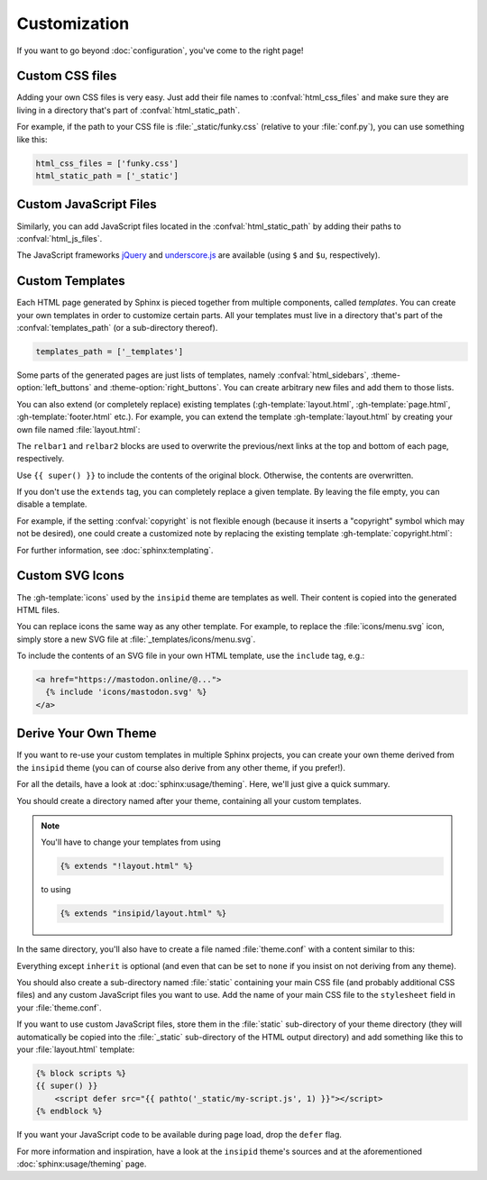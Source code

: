 Customization
=============

If you want to go beyond :doc:`configuration`, you've come to the right page!


Custom CSS files
----------------

Adding your own CSS files is very easy.
Just add their file names to :confval:`html_css_files`
and make sure they are living in a directory
that's part of :confval:`html_static_path`.

For example, if the path to your CSS file is :file:`_static/funky.css`
(relative to your :file:`conf.py`), you can use something like this:

.. code-block:: python

    html_css_files = ['funky.css']
    html_static_path = ['_static']


Custom JavaScript Files
-----------------------

Similarly, you can add JavaScript files located in the
:confval:`html_static_path` by adding their paths to :confval:`html_js_files`.

The JavaScript frameworks jQuery_ and underscore.js_ are available
(using ``$`` and ``$u``, respectively).

.. _jQuery: https://jquery.com/
.. _underscore.js: https://underscorejs.org/

Custom Templates
----------------

Each HTML page generated by Sphinx is pieced together from multiple components,
called *templates*.
You can create your own templates in order to customize certain parts.
All your templates must live in a directory that's part of the
:confval:`templates_path` (or a sub-directory thereof).

.. code-block:: python

    templates_path = ['_templates']

Some parts of the generated pages are just lists of templates,
namely :confval:`html_sidebars`,
:theme-option:`left_buttons` and
:theme-option:`right_buttons`.
You can create arbitrary new files and add them to those lists.

You can also extend (or completely replace) existing templates
(:gh-template:`layout.html`, :gh-template:`page.html`,
:gh-template:`footer.html` etc.).
For example, you can extend the template :gh-template:`layout.html`
by creating your own file named :file:`layout.html`:

.. code-block:: html+jinja
    :name: layout-html
    :caption: :file:`_templates/layout.html`

    {% extends "!layout.html" %}

    {% block htmltitle %}
    <title>Best docs ever!</title>
    {% endblock %}

    {% block relbar1 %}{% endblock %}

    {% block relbar2 %}{% endblock %}

    {% block comments %}
    <!-- embed some comment service here -->
    {% endblock %}

    {% block footer %}
    {{ super() }}
    <!-- embed some analytics service here -->
    {% endblock %}

The ``relbar1`` and ``relbar2`` blocks are used to overwrite
the previous/next links at the top and bottom of each page, respectively.

Use ``{{ super() }}`` to include the contents of the original block.
Otherwise, the contents are overwritten.

If you don't use the ``extends`` tag,
you can completely replace a given template.
By leaving the file empty, you can disable a template.

For example, if the setting :confval:`copyright` is not flexible enough
(because it inserts a "copyright" symbol which may not be desired),
one could create a customized note by replacing the existing template
:gh-template:`copyright.html`:

.. code-block:: html+jinja
    :name: copyright-html
    :caption: :file:`_templates/copyright.html`

    Dedicated to the public domain with
    <a href="https://creativecommons.org/publicdomain/zero/1.0/"
       class="reference external">CC0 1.0</a>.

For further information, see :doc:`sphinx:templating`.


Custom SVG Icons
----------------

The :gh-template:`icons` used by the ``insipid`` theme are templates as well.
Their content is copied into the generated HTML files.

You can replace icons the same way as any other template.
For example, to replace the :file:`icons/menu.svg` icon,
simply store a new SVG file at :file:`_templates/icons/menu.svg`.

To include the contents of an SVG file in your own HTML template,
use the ``include`` tag, e.g.:

.. code-block:: html+jinja

    <a href="https://mastodon.online/@...">
      {% include 'icons/mastodon.svg' %}
    </a>

Derive Your Own Theme
---------------------

If you want to re-use your custom templates in multiple Sphinx projects,
you can create your own theme derived from the ``insipid`` theme
(you can of course also derive from any other theme, if you prefer!).

For all the details, have a look at :doc:`sphinx:usage/theming`.
Here, we'll just give a quick summary.

You should create a directory named after your theme,
containing all your custom templates.

.. note::

    .. compound::

        You'll have to change your templates from using

        .. code-block:: html+jinja

            {% extends "!layout.html" %}

        to using

        .. code-block:: html+jinja

            {% extends "insipid/layout.html" %}

In the same directory,
you'll also have to create a file named :file:`theme.conf`
with a content similar to this:

.. code-block:: ini
    :name: derived-theme-conf
    :caption: Starting point for your own :file:`theme.conf`

    [theme]
    inherit = insipid
    stylesheet = base.css, insipid.css, ???.css
    sidebars = ???.html, ???.html, ???.html
    pygments_style = ???

    [options]
    left_buttons = ???.html, ???.html
    right_buttons = ???.html

    breadcrumbs = true

    your_own_option1 = 4em
    your_own_option2 = true

    # and so on and so on ...

Everything except ``inherit`` is optional
(and even that can be set to ``none``
if you insist on not deriving from any theme).

You should also create a sub-directory named :file:`static`
containing your main CSS file (and probably additional CSS files)
and any custom JavaScript files you want to use.
Add the name of your main CSS file to the ``stylesheet`` field in your
:file:`theme.conf`.

If you want to use custom JavaScript files,
store them in the :file:`static` sub-directory of your theme directory
(they will automatically be copied into the :file:`_static` sub-directory
of the HTML output directory)
and add something like this to your :file:`layout.html` template:

.. code-block:: html+jinja

    {% block scripts %}
    {{ super() }}
        <script defer src="{{ pathto('_static/my-script.js', 1) }}"></script>
    {% endblock %}

If you want your JavaScript code to be available during page load,
drop the ``defer`` flag.

For more information and inspiration,
have a look at the ``insipid`` theme's sources
and at the aforementioned :doc:`sphinx:usage/theming` page.
